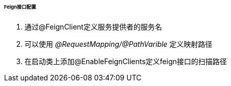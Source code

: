 

====== Feign接口配置


. 通过@FeignClient定义服务提供者的服务名
. 可以使用 _@RequestMapping/@PathVarible_ 定义映射路径
. 在启动类上添加@EnableFeignClients定义feign接口的扫描路径